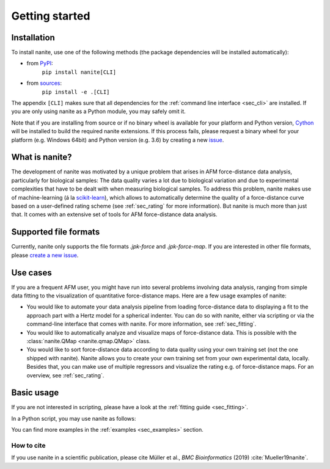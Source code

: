 ===============
Getting started
===============

Installation
============

To install nanite, use one of the following methods
(the package dependencies will be installed automatically):

* from `PyPI <https://pypi.python.org/pypi/nanite>`_:
    ``pip install nanite[CLI]``
* from `sources <https://github.com/AFM-Analysus/nanite>`_:
    ``pip install -e .[CLI]``

The appendix ``[CLI]`` makes sure that all dependencies for the
:ref:`command line interface <sec_cli>` are installed. If you are
only using nanite as a Python module, you may safely omit it.

Note that if you are installing from source or if no binary wheel is
available for your platform and Python version, `Cython <http://cython.org/>`_
will be installed to build the required nanite extensions. If this process
fails, please request a binary wheel for your platform (e.g. Windows 64bit)
and Python version (e.g. 3.6) by creating a new
`issue <https://github.com/AFM-Analysis/nanite/issues>`_.


What is nanite?
===============
The development of nanite was motivated by a unique problem that arises
in AFM force-distance data analysis, particularly for biological samples:
The data quality varies a lot due to biological variation and due to experimental
complexities that have to be dealt with when measuring biological samples.
To address this problem, nanite makes use of machine-learning (á la
`scikit-learn <http://scikit-learn.org/>`_), which allows to automatically
determine the quality of a force-distance curve based on a user-defined
rating scheme (see :ref:`sec_rating` for more information).
But nanite is much more than just that. It comes with an extensive set of
tools for AFM force-distance data analysis.


Supported file formats
======================
Currently, nanite only supports the file formats *.jpk-force* and
*.jpk-force-map*. If you are interested in other file formats, please
`create a new issue <https://github.com/AFM-analysis/nanite/issues/new>`_.


Use cases
=========
If you are a frequent AFM user, you might have run into several problems
involving data analysis, ranging from simple data fitting to the visualization
of quantitative force-distance maps. Here are a few usage examples
of nanite:

- You would like to automate your data analysis pipeline from loading
  force-distance data to displaying a fit to the approach part with
  a Hertz model for a spherical indenter. You can do so with nanite,
  either via scripting or via the command-line interface that comes
  with nanite. For more information, see :ref:`sec_fitting`.

- You would like to automatically analyze and visualize maps of
  force-distance data. This is possible with the
  :class:`nanite.QMap <nanite.qmap.QMap>` class.

- You would like to sort force-distance data according to data quality
  using your own training set (not the one shipped with nanite). Nanite
  allows you to create your own training set from your own experimental
  data, locally. Besides that, you can make use of multiple regressors
  and visualize the rating e.g. of force-distance maps. For
  an overview, see :ref:`sec_rating`.


Basic usage
===========
If you are not interested in scripting, please have a look at the
:ref:`fitting guide <sec_fitting>`.

In a Python script, you may use nanite as follows:

.. ipython::

    In [1]: import nanite

    In [2]: group = nanite.load_group("data/force-save-example.jpk-force")

    In [3]: idnt = group[0]  # This group actually as only one indentation curve.

    In [4]: idnt.apply_preprocessing(["compute_tip_position",
       ...:                           "correct_force_offset",
       ...:                           "correct_tip_offset"])

    In [5]: idnt.fit_model(model_key="sneddon_spher")

    In [6]: idnt.rate_quality()  # 0 means bad, 10 means good quality


You can find more examples in the :ref:`examples <sec_examples>` section.


How to cite
-----------
If you use nanite in a scientific publication, please cite
Müller et al., *BMC Bioinformatics* (2019) :cite:`Mueller19nanite`.
